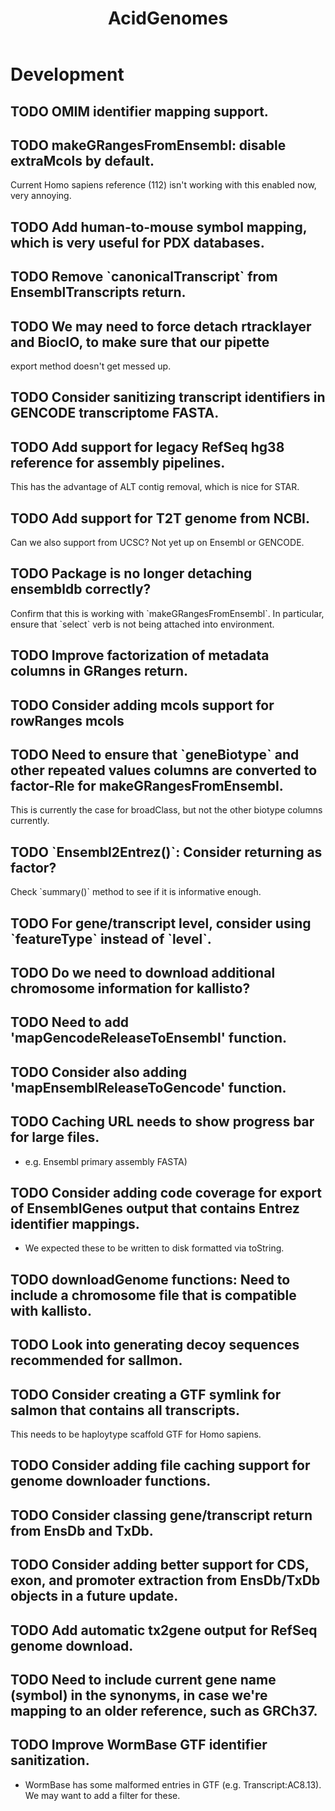 #+TITLE: AcidGenomes
#+STARTUP: content
* Development
** TODO OMIM identifier mapping support.
** TODO makeGRangesFromEnsembl: disable extraMcols by default.
    Current Homo sapiens reference (112) isn't working with this enabled now, very annoying.
** TODO Add human-to-mouse symbol mapping, which is very useful for PDX databases.
** TODO Remove `canonicalTranscript` from EnsemblTranscripts return.
** TODO We may need to force detach rtracklayer and BiocIO, to make sure that our pipette
    export method doesn't get messed up.
** TODO Consider sanitizing transcript identifiers in GENCODE transcriptome FASTA.
** TODO Add support for legacy RefSeq hg38 reference for assembly pipelines.
    This has the advantage of ALT contig removal, which is nice for STAR.
** TODO Add support for T2T genome from NCBI.
    Can we also support from UCSC?
    Not yet up on Ensembl or GENCODE.
** TODO Package is no longer detaching ensembldb correctly?
    Confirm that this is working with `makeGRangesFromEnsembl`.
    In particular, ensure that `select` verb is not being attached into environment.
** TODO Improve factorization of metadata columns in GRanges return.
** TODO Consider adding mcols support for rowRanges mcols
** TODO Need to ensure that `geneBiotype` and other repeated values columns are converted to factor-Rle for makeGRangesFromEnsembl.
    This is currently the case for broadClass, but not the other biotype columns currently.
** TODO `Ensembl2Entrez()`: Consider returning as factor?
    Check `summary()` method to see if it is informative enough.
** TODO For gene/transcript level, consider using `featureType` instead of `level`.
** TODO Do we need to download additional chromosome information for kallisto?
** TODO Need to add 'mapGencodeReleaseToEnsembl' function.
** TODO Consider also adding 'mapEnsemblReleaseToGencode' function.
** TODO Caching URL needs to show progress bar for large files.
    - e.g. Ensembl primary assembly FASTA)
** TODO Consider adding code coverage for export of EnsemblGenes output that contains Entrez identifier mappings.
    - We expected these to be written to disk formatted via toString.
** TODO downloadGenome functions: Need to include a chromosome file that is compatible with kallisto.
** TODO Look into generating decoy sequences recommended for sallmon.
** TODO Consider creating a GTF symlink for salmon that contains all transcripts.
    This needs to be haploytype scaffold GTF for Homo sapiens.
** TODO Consider adding file caching support for genome downloader functions.
** TODO Consider classing gene/transcript return from EnsDb and TxDb.
** TODO Consider adding better support for CDS, exon, and promoter extraction from EnsDb/TxDb objects in a future update.
** TODO Add automatic tx2gene output for RefSeq genome download.
** TODO Need to include current gene name (symbol) in the synonyms, in case we're mapping to an older reference, such as GRCh37.
** TODO Improve WormBase GTF identifier sanitization.
    - WormBase has some malformed entries in GTF (e.g. Transcript:AC8.13). We may want to add a filter for these.
